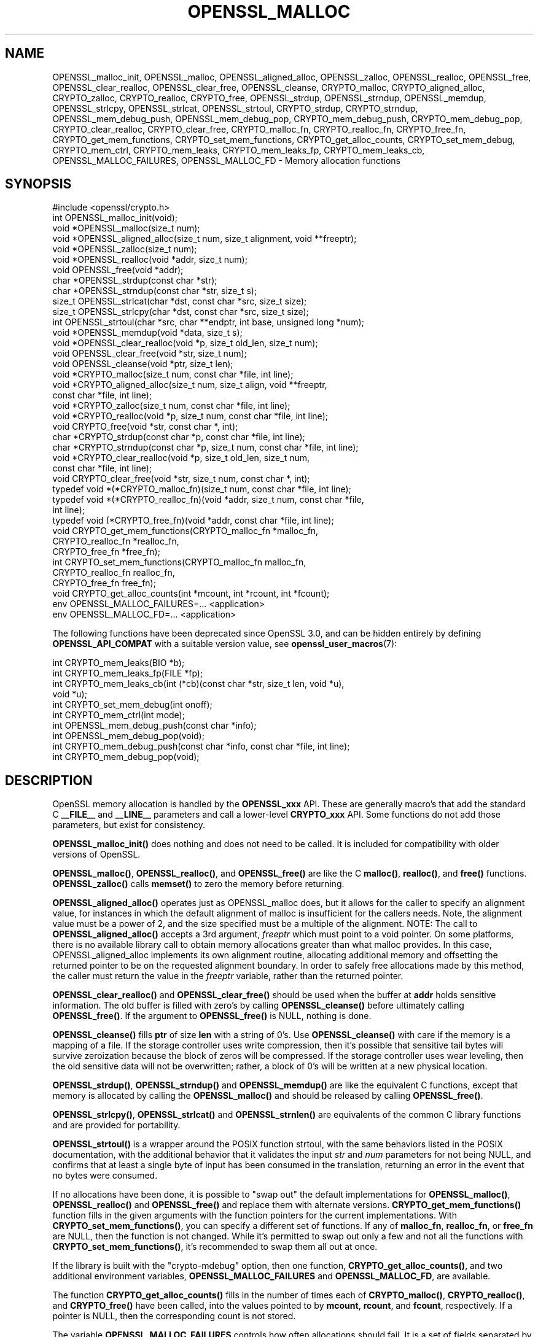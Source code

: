 .\" -*- mode: troff; coding: utf-8 -*-
.\" Automatically generated by Pod::Man 5.0102 (Pod::Simple 3.45)
.\"
.\" Standard preamble:
.\" ========================================================================
.de Sp \" Vertical space (when we can't use .PP)
.if t .sp .5v
.if n .sp
..
.de Vb \" Begin verbatim text
.ft CW
.nf
.ne \\$1
..
.de Ve \" End verbatim text
.ft R
.fi
..
.\" \*(C` and \*(C' are quotes in nroff, nothing in troff, for use with C<>.
.ie n \{\
.    ds C` ""
.    ds C' ""
'br\}
.el\{\
.    ds C`
.    ds C'
'br\}
.\"
.\" Escape single quotes in literal strings from groff's Unicode transform.
.ie \n(.g .ds Aq \(aq
.el       .ds Aq '
.\"
.\" If the F register is >0, we'll generate index entries on stderr for
.\" titles (.TH), headers (.SH), subsections (.SS), items (.Ip), and index
.\" entries marked with X<> in POD.  Of course, you'll have to process the
.\" output yourself in some meaningful fashion.
.\"
.\" Avoid warning from groff about undefined register 'F'.
.de IX
..
.nr rF 0
.if \n(.g .if rF .nr rF 1
.if (\n(rF:(\n(.g==0)) \{\
.    if \nF \{\
.        de IX
.        tm Index:\\$1\t\\n%\t"\\$2"
..
.        if !\nF==2 \{\
.            nr % 0
.            nr F 2
.        \}
.    \}
.\}
.rr rF
.\" ========================================================================
.\"
.IX Title "OPENSSL_MALLOC 3ossl"
.TH OPENSSL_MALLOC 3ossl 2025-07-01 3.5.1 OpenSSL
.\" For nroff, turn off justification.  Always turn off hyphenation; it makes
.\" way too many mistakes in technical documents.
.if n .ad l
.nh
.SH NAME
OPENSSL_malloc_init,
OPENSSL_malloc, OPENSSL_aligned_alloc, OPENSSL_zalloc, OPENSSL_realloc,
OPENSSL_free, OPENSSL_clear_realloc, OPENSSL_clear_free, OPENSSL_cleanse,
CRYPTO_malloc, CRYPTO_aligned_alloc, CRYPTO_zalloc, CRYPTO_realloc, CRYPTO_free,
OPENSSL_strdup, OPENSSL_strndup,
OPENSSL_memdup, OPENSSL_strlcpy, OPENSSL_strlcat, OPENSSL_strtoul,
CRYPTO_strdup, CRYPTO_strndup,
OPENSSL_mem_debug_push, OPENSSL_mem_debug_pop,
CRYPTO_mem_debug_push, CRYPTO_mem_debug_pop,
CRYPTO_clear_realloc, CRYPTO_clear_free,
CRYPTO_malloc_fn, CRYPTO_realloc_fn, CRYPTO_free_fn,
CRYPTO_get_mem_functions, CRYPTO_set_mem_functions,
CRYPTO_get_alloc_counts,
CRYPTO_set_mem_debug, CRYPTO_mem_ctrl,
CRYPTO_mem_leaks, CRYPTO_mem_leaks_fp, CRYPTO_mem_leaks_cb,
OPENSSL_MALLOC_FAILURES,
OPENSSL_MALLOC_FD
\&\- Memory allocation functions
.SH SYNOPSIS
.IX Header "SYNOPSIS"
.Vb 1
\& #include <openssl/crypto.h>
\&
\& int OPENSSL_malloc_init(void);
\&
\& void *OPENSSL_malloc(size_t num);
\& void *OPENSSL_aligned_alloc(size_t num, size_t alignment, void **freeptr);
\& void *OPENSSL_zalloc(size_t num);
\& void *OPENSSL_realloc(void *addr, size_t num);
\& void OPENSSL_free(void *addr);
\& char *OPENSSL_strdup(const char *str);
\& char *OPENSSL_strndup(const char *str, size_t s);
\& size_t OPENSSL_strlcat(char *dst, const char *src, size_t size);
\& size_t OPENSSL_strlcpy(char *dst, const char *src, size_t size);
\& int OPENSSL_strtoul(char *src, char **endptr, int base, unsigned long *num);
\& void *OPENSSL_memdup(void *data, size_t s);
\& void *OPENSSL_clear_realloc(void *p, size_t old_len, size_t num);
\& void OPENSSL_clear_free(void *str, size_t num);
\& void OPENSSL_cleanse(void *ptr, size_t len);
\&
\& void *CRYPTO_malloc(size_t num, const char *file, int line);
\& void *CRYPTO_aligned_alloc(size_t num, size_t align, void **freeptr, 
\&                            const char *file, int line);
\& void *CRYPTO_zalloc(size_t num, const char *file, int line);
\& void *CRYPTO_realloc(void *p, size_t num, const char *file, int line);
\& void CRYPTO_free(void *str, const char *, int);
\& char *CRYPTO_strdup(const char *p, const char *file, int line);
\& char *CRYPTO_strndup(const char *p, size_t num, const char *file, int line);
\& void *CRYPTO_clear_realloc(void *p, size_t old_len, size_t num,
\&                            const char *file, int line);
\& void CRYPTO_clear_free(void *str, size_t num, const char *, int);
\&
\& typedef void *(*CRYPTO_malloc_fn)(size_t num, const char *file, int line);
\& typedef void *(*CRYPTO_realloc_fn)(void *addr, size_t num, const char *file,
\&                                    int line);
\& typedef void (*CRYPTO_free_fn)(void *addr, const char *file, int line);
\& void CRYPTO_get_mem_functions(CRYPTO_malloc_fn *malloc_fn,
\&                               CRYPTO_realloc_fn *realloc_fn,
\&                               CRYPTO_free_fn *free_fn);
\& int CRYPTO_set_mem_functions(CRYPTO_malloc_fn malloc_fn,
\&                              CRYPTO_realloc_fn realloc_fn,
\&                              CRYPTO_free_fn free_fn);
\&
\& void CRYPTO_get_alloc_counts(int *mcount, int *rcount, int *fcount);
\&
\& env OPENSSL_MALLOC_FAILURES=... <application>
\& env OPENSSL_MALLOC_FD=... <application>
.Ve
.PP
The following functions have been deprecated since OpenSSL 3.0, and can be
hidden entirely by defining \fBOPENSSL_API_COMPAT\fR with a suitable version value,
see \fBopenssl_user_macros\fR\|(7):
.PP
.Vb 4
\& int CRYPTO_mem_leaks(BIO *b);
\& int CRYPTO_mem_leaks_fp(FILE *fp);
\& int CRYPTO_mem_leaks_cb(int (*cb)(const char *str, size_t len, void *u),
\&                         void *u);
\&
\& int CRYPTO_set_mem_debug(int onoff);
\& int CRYPTO_mem_ctrl(int mode);
\& int OPENSSL_mem_debug_push(const char *info);
\& int OPENSSL_mem_debug_pop(void);
\& int CRYPTO_mem_debug_push(const char *info, const char *file, int line);
\& int CRYPTO_mem_debug_pop(void);
.Ve
.SH DESCRIPTION
.IX Header "DESCRIPTION"
OpenSSL memory allocation is handled by the \fBOPENSSL_xxx\fR API. These are
generally macro's that add the standard C \fB_\|_FILE_\|_\fR and \fB_\|_LINE_\|_\fR
parameters and call a lower-level \fBCRYPTO_xxx\fR API.
Some functions do not add those parameters, but exist for consistency.
.PP
\&\fBOPENSSL_malloc_init()\fR does nothing and does not need to be called. It is
included for compatibility with older versions of OpenSSL.
.PP
\&\fBOPENSSL_malloc()\fR, \fBOPENSSL_realloc()\fR, and \fBOPENSSL_free()\fR are like the
C \fBmalloc()\fR, \fBrealloc()\fR, and \fBfree()\fR functions.
\&\fBOPENSSL_zalloc()\fR calls \fBmemset()\fR to zero the memory before returning.
.PP
\&\fBOPENSSL_aligned_alloc()\fR operates just as OPENSSL_malloc does, but it
allows for the caller to specify an alignment value, for instances in
which the default alignment of malloc is insufficient for the callers
needs.  Note, the alignment value must be a power of 2, and the size
specified must be a multiple of the alignment.
NOTE: The call to \fBOPENSSL_aligned_alloc()\fR accepts a 3rd argument, \fIfreeptr\fR
which must point to a void pointer.  On some platforms, there is no available
library call to obtain memory allocations greater than what malloc provides.  In
this case, OPENSSL_aligned_alloc implements its own alignment routine,
allocating additional memory and offsetting the returned pointer to be on the
requested alignment boundary.  In order to safely free allocations made by this
method, the caller must return the value in the \fIfreeptr\fR variable, rather than
the returned pointer.
.PP
\&\fBOPENSSL_clear_realloc()\fR and \fBOPENSSL_clear_free()\fR should be used
when the buffer at \fBaddr\fR holds sensitive information.
The old buffer is filled with zero's by calling \fBOPENSSL_cleanse()\fR
before ultimately calling \fBOPENSSL_free()\fR. If the argument to \fBOPENSSL_free()\fR is
NULL, nothing is done.
.PP
\&\fBOPENSSL_cleanse()\fR fills \fBptr\fR of size \fBlen\fR with a string of 0's.
Use \fBOPENSSL_cleanse()\fR with care if the memory is a mapping of a file.
If the storage controller uses write compression, then it's possible
that sensitive tail bytes will survive zeroization because the block of
zeros will be compressed. If the storage controller uses wear leveling,
then the old sensitive data will not be overwritten; rather, a block of
0's will be written at a new physical location.
.PP
\&\fBOPENSSL_strdup()\fR, \fBOPENSSL_strndup()\fR and \fBOPENSSL_memdup()\fR are like the
equivalent C functions, except that memory is allocated by calling the
\&\fBOPENSSL_malloc()\fR and should be released by calling \fBOPENSSL_free()\fR.
.PP
\&\fBOPENSSL_strlcpy()\fR,
\&\fBOPENSSL_strlcat()\fR and \fBOPENSSL_strnlen()\fR are equivalents of the common C
library functions and are provided for portability.
.PP
\&\fBOPENSSL_strtoul()\fR is a wrapper around the POSIX function strtoul, with the same
behaviors listed in the POSIX documentation, with the additional behavior that
it validates the input \fIstr\fR and \fInum\fR parameters for not being NULL, and confirms
that at least a single byte of input has been consumed in the translation,
returning an error in the event that no bytes were consumed.
.PP
If no allocations have been done, it is possible to "swap out" the default
implementations for \fBOPENSSL_malloc()\fR, \fBOPENSSL_realloc()\fR and \fBOPENSSL_free()\fR
and replace them with alternate versions.
\&\fBCRYPTO_get_mem_functions()\fR function fills in the given arguments with the
function pointers for the current implementations.
With \fBCRYPTO_set_mem_functions()\fR, you can specify a different set of functions.
If any of \fBmalloc_fn\fR, \fBrealloc_fn\fR, or \fBfree_fn\fR are NULL, then
the function is not changed.
While it's permitted to swap out only a few and not all the functions
with \fBCRYPTO_set_mem_functions()\fR, it's recommended to swap them all out
at once.
.PP
If the library is built with the \f(CW\*(C`crypto\-mdebug\*(C'\fR option, then one
function, \fBCRYPTO_get_alloc_counts()\fR, and two additional environment
variables, \fBOPENSSL_MALLOC_FAILURES\fR and \fBOPENSSL_MALLOC_FD\fR,
are available.
.PP
The function \fBCRYPTO_get_alloc_counts()\fR fills in the number of times
each of \fBCRYPTO_malloc()\fR, \fBCRYPTO_realloc()\fR, and \fBCRYPTO_free()\fR have been
called, into the values pointed to by \fBmcount\fR, \fBrcount\fR, and \fBfcount\fR,
respectively.  If a pointer is NULL, then the corresponding count is not stored.
.PP
The variable
\&\fBOPENSSL_MALLOC_FAILURES\fR controls how often allocations should fail.
It is a set of fields separated by semicolons, which each field is a count
(defaulting to zero) and an optional atsign and percentage (defaulting
to 100).  If the count is zero, then it lasts forever.  For example,
\&\f(CW\*(C`100;@25\*(C'\fR or \f(CW\*(C`100@0;0@25\*(C'\fR means the first 100 allocations pass, then all
other allocations (until the program exits or crashes) have a 25% chance of
failing. The length of the value of \fBOPENSSL_MALLOC_FAILURES\fR must be 256 or
fewer characters.
.PP
If the variable \fBOPENSSL_MALLOC_FD\fR is parsed as a positive integer, then
it is taken as an open file descriptor. This is used in conjunction with
\&\fBOPENSSL_MALLOC_FAILURES\fR described above. For every allocation it will log
details about how many allocations there have been so far, what percentage
chance there is for this allocation failing, and whether it has actually failed.
The following example in classic shell syntax shows how to use this (will not
work on all platforms):
.PP
.Vb 5
\&  OPENSSL_MALLOC_FAILURES=\*(Aq200;@10\*(Aq
\&  export OPENSSL_MALLOC_FAILURES
\&  OPENSSL_MALLOC_FD=3
\&  export OPENSSL_MALLOC_FD
\&  ...app invocation... 3>/tmp/log$$
.Ve
.SH "RETURN VALUES"
.IX Header "RETURN VALUES"
\&\fBOPENSSL_malloc_init()\fR, \fBOPENSSL_free()\fR, \fBOPENSSL_clear_free()\fR
\&\fBCRYPTO_free()\fR, \fBCRYPTO_clear_free()\fR and \fBCRYPTO_get_mem_functions()\fR
return no value.
.PP
\&\fBOPENSSL_malloc()\fR, \fBOPENSSL_aligned_alloc()\fR, \fBOPENSSL_zalloc()\fR, \fBOPENSSL_realloc()\fR,
\&\fBOPENSSL_clear_realloc()\fR,
\&\fBCRYPTO_malloc()\fR, \fBCRYPTO_zalloc()\fR, \fBCRYPTO_realloc()\fR,
\&\fBCRYPTO_clear_realloc()\fR,
\&\fBOPENSSL_strdup()\fR, and \fBOPENSSL_strndup()\fR
return a pointer to allocated memory or NULL on error.
.PP
\&\fBCRYPTO_set_mem_functions()\fR returns 1 on success or 0 on failure (almost
always because allocations have already happened).
.PP
\&\fBCRYPTO_mem_leaks()\fR, \fBCRYPTO_mem_leaks_fp()\fR, \fBCRYPTO_mem_leaks_cb()\fR,
\&\fBCRYPTO_set_mem_debug()\fR, and \fBCRYPTO_mem_ctrl()\fR are deprecated and are no-ops that
always return \-1.
\&\fBOPENSSL_mem_debug_push()\fR, \fBOPENSSL_mem_debug_pop()\fR,
\&\fBCRYPTO_mem_debug_push()\fR, and \fBCRYPTO_mem_debug_pop()\fR
are deprecated and are no-ops that always return 0.
.PP
\&\fBOPENSSL_strtoul()\fR returns 1 on success and 0 in the event that an error has
occurred. Specifically, 0 is returned in the following events:
.IP \(bu 4
If the underlying call to strtoul returned a non zero errno value
.IP \(bu 4
If the translation did not consume the entire input string, and the passed
endptr value was NULL
.IP \(bu 4
If no characters were consumed in the translation
.PP
Note that a success condition does not imply that the expected
translation has been performed.  For instance calling
.PP
.Vb 1
\&    OPENSSL_strtoul("0x12345", &endptr, 10, &num);
.Ve
.PP
will result in a successful translation with num having the value 0, and
*endptr = 'x'.  Be sure to validate how much data was consumed when calling this
function.
.SH HISTORY
.IX Header "HISTORY"
\&\fBOPENSSL_mem_debug_push()\fR, \fBOPENSSL_mem_debug_pop()\fR,
\&\fBCRYPTO_mem_debug_push()\fR, \fBCRYPTO_mem_debug_pop()\fR,
\&\fBCRYPTO_mem_leaks()\fR, \fBCRYPTO_mem_leaks_fp()\fR,
\&\fBCRYPTO_mem_leaks_cb()\fR, \fBCRYPTO_set_mem_debug()\fR, \fBCRYPTO_mem_ctrl()\fR
were deprecated in OpenSSL 3.0.
The memory-leak checking has been deprecated in OpenSSL 3.0 in favor of
clang's memory and leak sanitizer.
\&\fBOPENSSL_aligned_alloc()\fR, \fBCRYPTO_aligned_alloc()\fR, \fBOPENSSL_strtoul()\fR were
added in OpenSSL 3.4.
.SH COPYRIGHT
.IX Header "COPYRIGHT"
Copyright 2016\-2024 The OpenSSL Project Authors. All Rights Reserved.
.PP
Licensed under the Apache License 2.0 (the "License").  You may not use
this file except in compliance with the License.  You can obtain a copy
in the file LICENSE in the source distribution or at
<https://www.openssl.org/source/license.html>.
